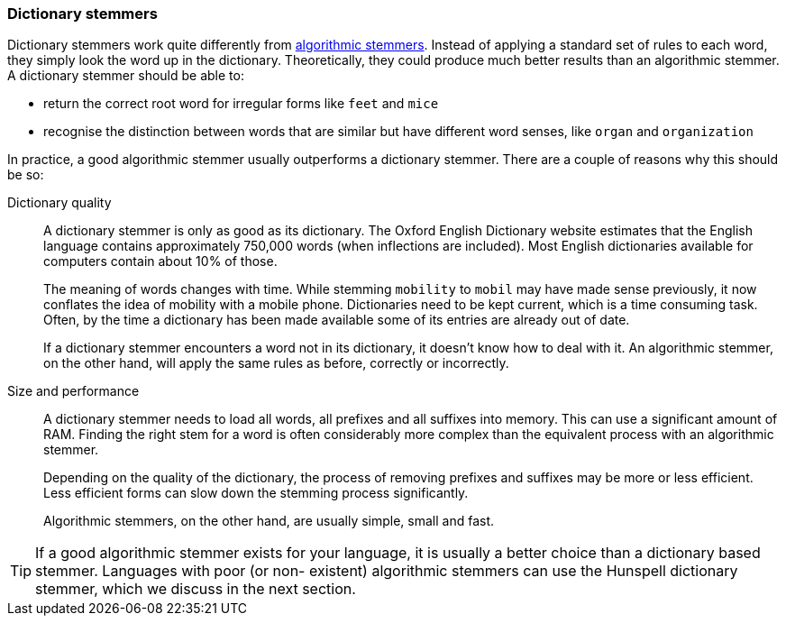 [[dictionary-stemmers]]
=== Dictionary stemmers

Dictionary stemmers work quite differently from
<<algorithmic-stemmers,algorithmic stemmers>>. Instead
of applying a standard set of rules to each word, they simply look the
word up in the dictionary.  Theoretically, they could produce much better
results than an algorithmic stemmer. A dictionary stemmer should be able to:

* return the correct root word for irregular forms like `feet` and `mice`
* recognise the distinction between words that are similar but have
  different word senses, like `organ` and `organization`

In practice, a good algorithmic stemmer usually outperforms a dictionary
stemmer. There are a couple of reasons why this should be so:

Dictionary quality::
+
--
A dictionary stemmer is only as good as its dictionary.  The Oxford English
Dictionary website estimates that the English language contains approximately
750,000 words (when inflections are included). Most English dictionaries
available for computers contain about 10% of those.

The meaning of words changes with time.  While stemming `mobility` to `mobil`
may have made sense previously, it now conflates the idea of mobility with a
mobile phone. Dictionaries need to be kept current, which is a time consuming
task.  Often, by the time a dictionary has been made available some of its
entries are already out of date.

If a dictionary stemmer encounters a word not in its dictionary, it doesn't
know how to deal with it.  An algorithmic stemmer, on the other hand, will
apply the same rules as before, correctly or incorrectly.
--

Size and performance::
+
--

A dictionary stemmer needs to load all words, all prefixes and all suffixes
into memory. This can use a significant amount of RAM. Finding the right stem
for a word is often considerably more complex than the equivalent process with
an algorithmic stemmer.

Depending on the quality of the dictionary, the process of removing prefixes
and suffixes may be more or less efficient.  Less efficient forms can slow
down the stemming process significantly.

Algorithmic stemmers, on the other hand, are usually simple, small and fast.
--

TIP: If a good algorithmic stemmer exists for your language, it is usually a
better choice than a dictionary based stemmer.  Languages with poor (or non-
existent) algorithmic stemmers can use the Hunspell dictionary stemmer, which
we discuss in the next section.


